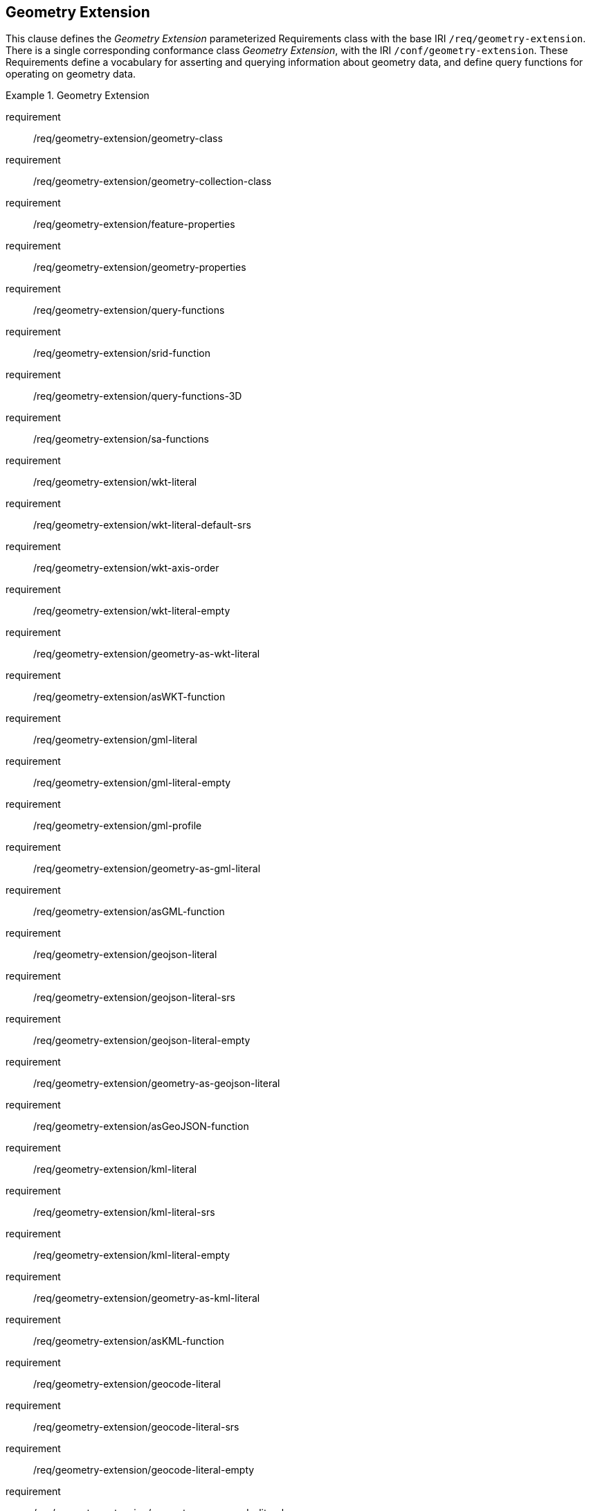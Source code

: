 == Geometry Extension

This clause defines the _Geometry Extension_ parameterized Requirements class with the base IRI `/req/geometry-extension`. There is a single corresponding conformance class _Geometry Extension_, with the IRI `/conf/geometry-extension`. These Requirements define a vocabulary for asserting and querying information about geometry data, and define query functions for operating on geometry data.

[requirements_class,identifier="/req/geometry-extension",subject="Implementation Specification"]
.Geometry Extension
====
requirement:: /req/geometry-extension/geometry-class
requirement:: /req/geometry-extension/geometry-collection-class
requirement:: /req/geometry-extension/feature-properties
requirement:: /req/geometry-extension/geometry-properties
requirement:: /req/geometry-extension/query-functions
requirement:: /req/geometry-extension/srid-function
requirement:: /req/geometry-extension/query-functions-3D
requirement:: /req/geometry-extension/sa-functions
requirement:: /req/geometry-extension/wkt-literal
requirement:: /req/geometry-extension/wkt-literal-default-srs
requirement:: /req/geometry-extension/wkt-axis-order
requirement:: /req/geometry-extension/wkt-literal-empty
requirement:: /req/geometry-extension/geometry-as-wkt-literal
requirement:: /req/geometry-extension/asWKT-function
requirement:: /req/geometry-extension/gml-literal
requirement:: /req/geometry-extension/gml-literal-empty
requirement:: /req/geometry-extension/gml-profile
requirement:: /req/geometry-extension/geometry-as-gml-literal
requirement:: /req/geometry-extension/asGML-function
requirement:: /req/geometry-extension/geojson-literal
requirement:: /req/geometry-extension/geojson-literal-srs
requirement:: /req/geometry-extension/geojson-literal-empty
requirement:: /req/geometry-extension/geometry-as-geojson-literal
requirement:: /req/geometry-extension/asGeoJSON-function
requirement:: /req/geometry-extension/kml-literal
requirement:: /req/geometry-extension/kml-literal-srs
requirement:: /req/geometry-extension/kml-literal-empty
requirement:: /req/geometry-extension/geometry-as-kml-literal
requirement:: /req/geometry-extension/asKML-function
requirement:: /req/geometry-extension/geocode-literal
requirement:: /req/geometry-extension/geocode-literal-srs
requirement:: /req/geometry-extension/geocode-literal-empty
requirement:: /req/geometry-extension/geometry-as-geocode-literal
requirement:: /req/geometry-extension/asGeocode-function
====

As part of the vocabulary, RDFS datatypes are defined for encoding detailed geometry information as a literal value. A literal representation of a geometry is needed so that geometric values may be treated as a single unit. Such a representation allows geometries to be passed to external functions for computations and to be returned from a query.

=== Rationale

Other schemes for encoding simple geometry data in RDF have been implemented. The W3C Basic Geo vocabularyfootnote:[http://www.w3.org/2003/01/geo/] was an early (2003) RDF vocabulary for "representing lat(itude), long(itude) and other information about spatially-located things. Geo specifies WGS84 as the reference datum". Further, many widely used Semantic Web vocabularies contain some spatial data support. For example, _Dublin Core Terms_ provides a _Location_ classfootnote:[http://purl.org/dc/terms/Location] for "A spatial region or named place." and _schema.org_ provides a number of spatial object and geometry classes, such as `GeoCoordinates` footnote:[https://schema.org/GeoCoordinates] and `GeoShape` footnote:[https://schema.org/GeoShape]. 

Many vocabularies such as the above provide little specific support for detailed geometries and only specify using the WGS84 Coordinate Reference System (CRS).

Since the first version of GeoSPARQL, many ontologies have imported GeoSPARQL. For example, the _ISA Programme Location Core Vocabulary_ footnote:[https://www.w3.org/ns/locn] whose usage notes provide examples containing GeoSPARQL literals and the use of GeoSPARQL's "geometry class". The W3C's more recent _Data Catalog Vocabulary, Version 2_ (DCAT2) standardfootnote:[https://www.w3.org/TR/vocab-dcat/#spatial-properties] similarly contains usage notes for `geometry`, `bbox` and other properties that suggest the use of GeoSPARQL literals.

Some of the properties defined in these vocabularies, such as DCAT2's https://www.w3.org/TR/vocab-dcat-2/#Property:dataset_spatial_resolution[`dcat:spatialResolution`] have motivated the inclusion of new properties in this version of GeoSPARQL. In this case the equivalent property is <<Property: geo:hasSpatialResolution, `geo:hasSpatialResolution`>>. The GeoSPARQL 1.1 Standards Working Group charter <<CHARTER>> contains references to a number of vocabularies/ontologies that were influential in the generation of this version of GeoSPARQL.

=== GeoSPARQL and Simple Features (SFA-CA)

The GeoSPARQL Geometry Extension is largely based on the ISO/OGC Simple Features Access - Common Architecture (SFA-CA) Standard <<OGC06-103r4>>. Contrary to what the name may imply, SFA-CA is about Geometry and not about Features. SFA-CA describes simple geometry, meaning that geometric shapes are based on points and straight lines (linear interpolations) between points. Within a single Geometry, these lines may not cross.

Neither GeoSPARQL nor SFA-CA support full three-dimensional geometry. Coordinates may be three-dimensional, which means that points may have a Z-coordinate next to an X- and Y-coordinate. The Z-coordinate then holds the value of height or depth. However, lines or surfaces can only have one Z value for any explicit or interpolated X,Y pair. This approach is often referred to as 2.5 dimensional geometry. Geometric functions working with Geometries that have Z values will ignore Z values in calculations and first project geometry onto the Z=0 level.

SFA-CA also describes M coordinate values that may be part of geometry encodings. The M value represents a measure, a value that can be used in information systems that support linear referencing. GeoSPARQL at the moment does not support linear referencing. Like Z values in coordinates, M values are to be ignored.

SFA-CA specifies a class hierarchy for Geometry. Although these classes are not part of the GeoSPARQL ontology, the GeoSPARQL SWG does publish a vocabulary of Simple Features geometry: http://www.opengis.net/ont/sf. Geometry types defined in this vocabulary can be considered safe to use with GeoSPARQL. The two Geometry serializations that were specified in GeoSPARQL 1.0, WKT and GML, fully support all SFA-CA geometry types. However, the two Geometry serializations that were introduced in GeoSPARQL 1.1 do not. Some SFA-CA geometry types are not supported by either the OGC KML <<OGC12-007r2>> or the GeoJSON format. For example, neither KML nor GeoJSON support the Triangulated Integrated Network (TIN) or Triangle geometry types.

=== Recommendation for units of measure

For geometric data to be interpreted and used correctly, the units of measure should be known. Typically, the particular Spatial Reference System (SRS) that is associated with a Geometry instance will specify a unit of measurement. However, some elements of GeoSPARQL allow arbitrary units of distance to be used, for example the property <<Property: geo:hasSpatialResolution, `geo:hasSpatialResolution`>> or the function <<Function: geof:buffer, `geof:buffer`>>. In those cases it is advisable to make use of a well-known web vocabulary for units of measurement. Making the unit of measurement explicit will improve data interoperability. The recommended vocabulary for units of measurement for GeoSPARQL is the _Quantities, Units, Dimensions and Types (QUDT)_ ontologyfootnote:[http://www.qudt.org] but others may be used, as long as they are well-described.

=== Influence of Reference Systems on computations

A Geometry object consists of a set of coordinates and a specification on how the coordinates should be interpreted. This specification is known as a Spatial reference System (SRS). Taken together, coordinates and SRS allow performing computations on Geometry objects. For example, sizes can be calculated or new Geometry objects can be created. Some Spatial Reference Systems describe a two-dimensional flat space. In that case, coordinates are understood to be Cartesian, and Cartesian geometric computations can be performed. But Spatial Reference Systems can describe other types of spaces, to which Cartesian computations are not applicable. For example, if CRS http://www.opengis.net/def/crs/OGC/1.3/CRS84[`+<http://www.opengis.net/def/crs/OGC/1.3/CRS84>+`] is used, coordinates are to be interpreted as decimal degrees of latitude and longitude, designating positions on a spheroid. The distance between two points using this CRS is different from the distance between two points that have the same coordinates but are based on a Cartesian CRS or other SRS.

To avoid erroneous computations involving Geometry, data publishers are recommended to clearly indicate the type of space that is described by the SRS.

=== Parameters

The following parameters are defined for the _Geometry Extension_ Requirements.

serialization:: Specifies the serialization standard to use when generating geometry literals as well as the supported geometry types.

[NOTE,keep-separate=true]
====
A serialization strongly affects the geometry conceptualization. The WKT serialization aligns the geometry types with _ISO 19125 Simple Features_ <<OGC06-103r4>> <<ISO19125-1>>; the GML serialization aligns the geometry types with _ISO 19107 Spatial Schema_ <<ISO19107>>.
====

version:: Specifies the version of the serialization format used.

=== Geometry Class

A single root geometry class is defined: <<Class: geo:Geometry, `geo:Geometry`>>. In addition, properties are defined for describing geometry data and for associating geometries with features.

One container class is defined: <<Class: geo:GeometryCollection, Geometry Collection>>. 

==== Class: geo:Geometry

The class http://www.opengis.net/ont/geosparql#Geometry[`geo:Geometry`] is conceptually derived from UML class `Geometry` in <<ISO19107>> which is that standard's "root class of the geometric object taxonomy and supports interfaces common to all geographically referenced geometric objects". `geo:Geometry` is defined by the following:

[%unnumbered]
[source,turtle]
----
geo:Geometry 
    a rdfs:Class, owl:Class ;
    rdfs:isDefinedBy geo: ; 
    skos:prefLabel "Geometry"@en ;
    rdfs:subClassOf geo:SpatialObject ;
    owl:disjointWith geo:Feature;
    skos:definition "A coherent set of direct positions in space. The positions 
                    are held within a Spatial Reference System (SRS)."@en ;
    skos:note "Geometry can be used as a representation of the shape, extent or 
              location of a Feature and may exist as a self-contained entity."@en ;
.
----

[[req_geometry-extension_geometry-class]]
[requirement,identifier="/req/geometry-extension/geometry-class"]
.Geometry Class
====
Implementations shall allow the RDFS class <<Class: geo:Geometry, `geo:Geometry`>> to be used in SPARQL graph patterns.
====

==== Class: geo:GeometryCollection

The class <<Class: geo:GeometryCollection, Geometry Collection>> is defined by the following:

[%unnumbered]
[source,turtle]
----
geo:GeometryCollection
  a owl:Class ;
  rdfs:isDefinedBy geo: ;
  skos:prefLabel "Geometry Collection"@en ;
  skos:definition "A collection of individual Geometries."@en ;
  rdfs:subClassOf geo:SpatialObjectCollection , geo:Geometry ;
  rdfs:subClassOf [
      a owl:Restriction ;
      owl:allValuesFrom geo:Geometry ;
      owl:onProperty rdfs:member ;
    ] ;
.
----

This class is indicated to be a collection of spatial objects by being a subclass of the general <<Class: geo:SpatialObjectCollection, Spatial Object Collection>>. That it contains only <<Class: geo:Geometry, Geometry>> class instances is indicated by the restriction http://www.w3.org/2000/01/rdf-schema#member[`rdfs:member`] predicate. That a it can be used as a Geometry, for example as the range value for the <<Property: geo:hasGeometry, has geometry>> predicate, is indicated by it being a subclass of the <<Class: geo:Geometry, Geometry>> class.

[NOTE]
====
There is no RDF/ontology relationship between this <<Class: geo:GeometryCollection, `geo:GeometryCollection`>> class and the Simple Features Vocabulary's http://www.opengis.net/ont/sf#GeometryCollection[`sf:GeometryCollection`] class since the former is a collection of `geo:Geometry` objects and the latter is to be used for compound geometry literals.

http://www.opengis.net/ont/sf#GeometryCollection[`sf:GeometryCollection`] instances can act as input or output of GeoSPARQL functions whereas <<Class: geo:GeometryCollection, `geo:GeometryCollection`>> instances are more likely to be used for grouping `geo:Geometry` objects for other purposes.

Many geometry literal formats also have the ability to represent multiple geometries. Both the OGC Geography Markup Language (GML) and KML use a _MultiGeometry_ type and Well Known Text (WKT) and GeoJSON use a _GeometryCollection_ type. While the names of some of these objects are the same as this class' and all the concepts are similar, there is also no RDF/ontology relationship between this class and these literals. This class contains whole `geo:Geometry` instances, which may have more information within them than just a geometry serialization. 

As per the expected use of http://www.opengis.net/ont/sf#GeometryCollection[`sf:GeometryCollection`] instances mentioned above, the uses of multi-geometry literals and <<Class: geo:GeometryCollection, `geo:GeometryCollection`>> instances is expected to be different too.
====

[[req_geometry_extension_geometry-collection-class]]
[requirement,identifier="/req/geometry-extension/geometry-collection-class"]
.Geometry Collection Class
====
Implementations shall allow the RDFS class <<Class: geo:GeometryCollection, `geo:GeometryCollection`>> to be used in SPARQL graph patterns.
====

[[geometry_properties]]
=== Standard Properties for geo:Geometry

Properties are defined for describing geometry metadata.

[requirement,identifier="/req/geometry-extension/geometry-properties"]
.Geometry Properties
====
Implementations shall allow the properties 
<<Property: geo:dimension, `geo:dimension`>>, 
<<Property: geo:coordinateDimension, `geo:coordinateDimension`>>, 
<<Property: geo:spatialDimension, `geo:spatialDimension`>>, 
<<Property: geo:hasSpatialResolution, `geo:hasSpatialResolution`>>, 
<<Property: geo:hasMetricSpatialResolution, `geo:hasMetricSpatialResolution`>>, 
<<Property: geo:hasSpatialAccuracy, `geo:hasSpatialAccuracy`>>, 
<<Property: geo:hasMetricSpatialAccuracy, `geo:hasMetricSpatialAccuracy`>>, 
<<Property: geo:isClosed, `geo:isClosed`>>, 
<<Property: geo:isEmpty, `geo:isEmpty`>>, 
<<Property: geo:isRing, `geo:isRing`>>, 
<<Property: geo:isSimple, `geo:isSimple`>> and 
<<Property: geo:hasSerialization, `geo:hasSerialization`>> 
to be used in SPARQL graph patterns.
====

==== Property: geo:dimension

The property http://www.opengis.net/ont/geosparql#dimension[`geo:dimension`] is used to link a Geometry object to its topological dimension, which must be less than or equal to the coordinate dimension. In non-homogeneous collections, this will return the largest topological dimension of the contained objects.

[%unnumbered]
[source,turtle]
----
geo:dimension 
    a rdf:Property, owl:DatatypeProperty ;
    rdfs:isDefinedBy geo: ;
    skos:prefLabel "dimension"@en ;
    skos:definition "The topological dimension of this geometric object, which
                    must be less than or equal to the coordinate dimension. In 
                    non-homogeneous collections, this is the largest 
                    topological dimension of the contained objects."@en ;
    rdfs:domain geo:Geometry ;
    rdfs:range xsd:integer ;
.
----

==== Property: geo:coordinateDimension

The property http://www.opengis.net/ont/geosparql#coordinateDimension[`geo:coordinateDimension`] is defined to link a Geometry object to the dimension of direct positions (coordinate tuples) used in the Geometry's definition.

[%unnumbered]
[source,turtle]
----
geo:coordinateDimension 
    a rdf:Property, owl:DatatypeProperty;
    rdfs:isDefinedBy geo: ;
    skos:prefLabel "coordinate dimension"@en ;
    skos:definition "The number of measurements or axes needed to describe the
                    position of this Geometry in a coordinate system."@en ;
    rdfs:domain geo:Geometry ;
    rdfs:range xsd:integer ;
.
----

==== Property: geo:spatialDimension

The property http://www.opengis.net/ont/geosparql#spatialDimension[`geo:spatialDimension`] is defined to link a Geometry object to the dimension of the spatial portion of the direct positions (coordinate tuples) used in its serializations. If the direct positions do not carry a measure coordinate, this will be equal to the coordinate dimension.

[%unnumbered]
[source,turtle]
----
geo:spatialDimension 
    a rdf:Property, owl:DatatypeProperty;
    rdfs:isDefinedBy geo: ;
    skos:prefLabel "spatial dimension"@en ;
    skos:definition "The number of measurements or axes needed to describe the
                    spatial position of this Geometry in a coordinate system."@en ;
    rdfs:domain geo:Geometry ;
    rdfs:range xsd:integer ;
.
----

==== Property: geo:hasSpatialResolution

The property http://www.opengis.net/ont/geosparql#hasSpatialResolution[`geo:hasSpatialResolution`] is defined to indicate the spatial resolution of the elements within a Geometry. Spatial resolution specifies the level of detail of a Geometry. It is the smallest distinguishable distance between adjacent coordinate sets. This property is not applicable to a point Geometry, because a point consists of a single coordinate set.

Since this property is defined for a <<Class: geo:Geometry, `geo:Geometry`>>, all literal representations of that Geometry instance must have the same spatial resolution.

[%unnumbered]
[source,turtle]
----
geo:hasSpatialResolution 
    a rdf:Property, owl:ObjectProperty;
    rdfs:isDefinedBy geo: ;
    skos:prefLabel "has spatial resolution"@en ;
    skos:definition "The spatial resolution of a Geometry"@en ; 
    rdfs:domain geo:Geometry ;
.
----

[NOTE,keep-separate=true]
====
See the <<Recommendation for units of measure>>.
====

==== Property: geo:hasMetricSpatialResolution

The property http://www.opengis.net/ont/geosparql#hasMetricSpatialResolution[`geo:hasMetricSpatialResolution`] is similar to <<Property: geo:hasSpatialResolution, `geo:hasSpatialResolution`>>, except that the unit of resolution is always meter (the standard distance unit of the International System of Units). 

[%unnumbered]
[source,turtle]
----
geo:hasMetricSpatialResolution 
    a rdf:Property, owl:ObjectProperty;
    rdfs:isDefinedBy geo: ;
    skos:prefLabel "has spatial resolution in meters"@en ;
    skos:definition "The spatial resolution of a Geometry in meters."@en ; 
    rdfs:domain geo:Geometry ;
    rdfs:range xsd:double ;
.
----


==== Property: geo:hasSpatialAccuracy

The property http://www.opengis.net/ont/geosparql#hasSpatialAccuracy[`geo:hasSpatialAccuracy`] is applicable when a Geometry is used to represent a Feature. It is expressed as a distance that indicates the truthfulness of the positions (coordinates) that define the Geometry. In this case accuracy defines a zone surrounding each coordinate within which the real positions are known to be. The accuracy value defines this zone as a distance from the coordinate(s) in all directions (e.g. a line, a circle or a sphere, depending on spatial dimension).

[%unnumbered]
[source,turtle]
----
geo:hasSpatialAccuracy 
    a rdf:Property, owl:ObjectProperty;
    rdfs:isDefinedBy geo: ;
    skos:prefLabel "has spatial accuracy"@en ;
    skos:definition "The positional accuracy of the coordinates of a Geometry."@en ; 
    rdfs:domain geo:Geometry ;
.
----

[NOTE,keep-separate=true]
====
See the <<Recommendation for units of measure>>.
====

==== Property: geo:hasMetricSpatialAccuracy

The property http://www.opengis.net/ont/geosparql#hasMetricSpatialAccuracy[`geo:hasMetricSpatialAccuracy`] is similar to <<Property: geo:hasSpatialAccuracy, has spatial accuracy>>, but is easier to specify and use because the unit of distance is always meter (the standard distance unit of the International System of Units). 

[%unnumbered]
[source,turtle]
----
geo:hasMetricSpatialAccuracy 
    a rdf:Property, owl:ObjectProperty;
    rdfs:isDefinedBy geo: ;
    skos:prefLabel "has spatial accuracy in meters"@en ;
    skos:definition "The positional accuracy of the coordinates of a Geometry in meters."@en ; 
    rdfs:domain geo:Geometry ;
    rdfs:range xsd:double ;
.
----

==== Property: geo:isClosed

The property http://www.opengis.net/ont/geosparql#isClosed[`geo:isClosed`] will indicate a Boolean object set to `true` if and only if the Geometry is closed, i.e. its start and end point are the same.

[source,turtle]
----
geo:isClosed
    a rdf:Property, owl:DatatypeProperty ;
    rdfs:isDefinedBy geo: ;
    skos:prefLabel "is closed"@en ;
    skos:definition "(true) if this geometric object is closed. If
                    true, then this geometric object's start point equals its end point."@en ;
    rdfs:domain geo:Geometry ;
    rdfs:range xsd:boolean ;
.
----

==== Property: geo:isEmpty

The property http://www.opengis.net/ont/geosparql#isEmpty[`geo:isEmpty`] will indicate a Boolean object set to `true` if and only if the Geometry contains no information.

[%unnumbered]
[source,turtle]
----
geo:isEmpty 
    a rdf:Property, owl:DatatypeProperty ;
    rdfs:isDefinedBy geo: ;
    skos:prefLabel "is empty"@en ;
    skos:definition "(true) if this geometric object is the empty Geometry. If
                    true, then this geometric object represents the empty point
                    set for the coordinate space."@en ; 
    rdfs:domain geo:Geometry ;
    rdfs:range xsd:boolean ;
.
----


==== Property: geo:isRing

The property http://www.opengis.net/ont/geosparql#isRing[`geo:isRing`] will indicate a Boolean object set to `true` if and only if the Geometry is closed and simple.

[source,turtle]
----
geo:isRing
    a rdf:Property, owl:DatatypeProperty ;
    rdfs:isDefinedBy geo: ;
    skos:prefLabel "is ring"@en ;
    skos:definition "(true) if this geometric object is a ring. If
                    true, then this geometric object's start point equals its end point, i.e. it is closed and it is simple, i.e. is has no self-intersections."@en ; 
    rdfs:domain geo:Geometry ;
    rdfs:range xsd:boolean ;
.
----

==== Property: geo:isSimple

The property http://www.opengis.net/ont/geosparql#isSimple[`geo:isSimple`] will indicate a Boolean object set to `true` if and only if the Geometry contains no self-intersections, with the possible exception of its boundary.

[%unnumbered]
[source,turtle]
----
geo:isSimple 
    a rdf:Property, owl:DatatypeProperty ;
    rdfs:isDefinedBy geo: ;
    skos:prefLabel "is simple"@en ;
    skos:definition "(true) if this geometric object has no anomalous geometric
                    points, such as self intersection or self tangency."@en ; 
    rdfs:domain geo:Geometry ;
    rdfs:range xsd:boolean ;
.    
----

==== Property: geo:hasSerialization

The property http://www.opengis.net/ont/geosparql#hasSerialization[`geo:hasSerialization`] is defined to connect a Geometry with its text-based serialization.

It can be used to indicate a literal value, for example a GeoJSON <<RDFS Datatype: geo:geoJSONLiteral, `geo:geoJSONLiteral`>> or Well Known-Text <<RDFS Datatype: geo:wktLiteral, `ge:wktLiteral`>> value, or it can be used to indicate a https://www.w3.org/TR/vocab-dcat/#Class:Distribution[`dcat:Distribution`] object which, as per that class' definition, is "A specific representation of a Dataset..." where, within GeoSPARQL, the Dataset is the Geometry.

[%unnumbered]
[source,turtle]
----
geo:hasSerialization 
    a rdf:Property, owl:DatatypeProperty ;
    rdfs:isDefinedBy geo: ; 
    skos:prefLabel "has serialization"@en ;
    skos:definition "Connects a Geometry object with its text-based serialization."@en ;
    rdfs:domain geo:Geometry ; 
    rdfs:range rdfs:Resource ;
.
----

[NOTE,keep-separate=true]
====
This property is the generic property used to connect a Geometry with its serialization. GeoSPARQL also contains a number of sub properties of this property for connecting literal serializations of common types with geometries, for example <<Property: geo:asGeoJSON, as GeoJSON>> which can be used for <<GEOJSON, GeoJSON>> literals.

If used to indicate a literal value, the sub properties are preferred.

If used to indicate a https://www.w3.org/TR/vocab-dcat/#Class:Distribution[`dcat:Distribution`] object, the format and/or the conformance of that distribution to a data model or standard should be given as per DCAT Distribution norms, i.e. use of https://www.w3.org/TR/vocab-dcat/#Property:distribution_format[`dcterms:format`] and https://www.w3.org/TR/vocab-dcat/#Property:distribution_conforms_to[`dcterms:conformsTo`] predicates.

https://www.w3.org/TR/vocab-dcat/#Property:distribution_access_url[`dcat:accessURL`] is the preferred predicate to indicate a file location or URL that links to the distribution data.

See the <<Distributions, Distributions>> example.
====

=== Geometry Serializations

This section establishes the Requirements class for representing Geometry data in RDF literals, according to different non-RDF systems.

GeoSPARQL presents specializations of the `geo:hasSerialization` property for indicating particular serializations and specialized datatype literals for containing them. It does not provide comprehensive definitions of their content since these are given in standards external to GeoSPARQL, all of which are referenced.

GeoSPARQL does present some Requirements for literal structure which extend the serialization-defining standards, for example the requirement to allow indications of spatial reference systems within WKT geometry representations.

[[NOTE]]
====
GeoSPARQL's expectation of RDF literal representations of geometry data is that it is related to the _Simple Features Access_ (SFA) <<OGC06-103r4>> <<ISO19125-1>> standard's conceptualization of geometry which defines classes such as `Point`, `Curve` and `Surface` and specialized variants of them which it presents in a hierarchy. All SFA classes are represented in OWL in the _Simple Features Vocabulary_ presented within GeoSPARQL as an independent profile element, see <<GeoSPARQL Standard structure, GeoSPARQL Standard structure>>.

Some geometry representation systems given here do not use the same terminology as SFA, in particular Discrete Global Grid Systems. To know the extent to which geometry literal representations listed here support SFA, or map to SFA, please see their definitions.
====

==== Well-Known Text

This section establishes the requirements for representing Geometry data in RDF based on Well-Known Text (WKT) as defined by _Simple Features Access_ <<OGC06-103r4>> <<ISO19125-1>>. It defines one RDFS Datatype: <<RDFS Datatype: geo:wktLiteral, WKT Literal>> and one property, <<Function: geof:asWKT, as WKT>>.

===== RDFS Datatype: geo:wktLiteral

The datatype http://www.opengis.net/ont/geosparql#wktLiteral[`geo:wktLiteral`] is used to contain the Well-Known Text (WKT) serialization of a Geometry.

[%unnumbered]
[source,turtle]
----
geo:wktLiteral 
    a rdfs:Datatype ;
    rdfs:isDefinedBy geo: ;
    skos:prefLabel "Well-known Text literal"@en ;
    skos:definition "A Well-known Text serialization of a Geometry object."@en ;
.
----

[[req_geometry_extension_wkt-literal]]
[requirement,identifier="/req/geometry-extension/wkt-literal"]
.WKT Literal
====
All RDFS Literals of type <<RDFS Datatype: geo:wktLiteral, `geo:wktLiteral`>> shall consist of an optional IRI identifying the coordinate reference system and a required Well Known Text (WKT) description of a geometric value. Valid <<RDFS Datatype: geo:wktLiteral, `geo:wktLiteral`>> instances are formed by either a WKT string as defined in <<ISO13249>> or by concatenating a valid absolute IRI, as defined in <<IETF3987>>, enclosed in angled brackets (`<` & `>`) followed by whitespace as a separator, and a WKT string as defined in <<ISO13249>>.
====

The following _ABNF_ <<IETF5234>> syntax specification formally defines this literal:

[%unnumbered]
[source,turtle]
----
wktLiteral ::= opt-iri-and-whitespace geometry-data

opt-iri-and-space = "<" IRI ">" LWSP / ""
----

The token `opt-iri-and-whitespace` may be either an IRI and whitespace (spaces, tabs, newlines) or nothing (`""`), the token `IRI` (Internationalized Resource Identifier) is essentially a web address and is defined in <<IETF3987>> and the token `LWSP`, is one or more white space characters, as defined in <<IETF5234>>. `geometry-data` is the Well-Known Text representation of the Geometry, defined in <<ISO13249>>.

In the absence of a leading spatial reference system IRI, the following spatial reference system IRI will be assumed: http://www.opengis.net/def/crs/OGC/1.3/CRS84[`+<http://www.opengis.net/def/crs/OGC/1.3/CRS84>+`]. This IRI denotes WGS 84 longitude-latitude.

[[req_geometry_extension_wkt-literal-default-srs]]
[requirement,identifier="/req/geometry-extension/wkt-literal-default-srs"]
.WKT Literal Default SRS
====
The IRI http://www.opengis.net/def/crs/OGC/1.3/CRS84[`+<http://www.opengis.net/def/crs/OGC/1.3/CRS84>+`] shall be assumed as the spatial reference system for <<RDFS Datatype: geo:wktLiteral, `geo:wktLiteral`>> instances that do not specify an explicit spatial reference system IRI.
====

The OGC maintains a set of SRS IRIs under the `+http://www.opengis.net/def/crs/+` namespace and IRIs from this set are recommended for use. However others may also be used, as long as they are valid IRIs.

[[req_geometry_extension_wkt-axis-order]]
[requirement,identifier="/req/geometry-extension/wkt-axis-order"]
.WKT Literal Axis Order
====
Coordinate tuples within <<RDFS Datatype: geo:wktLiteral, `geo:wktLiteral`>> shall be interpreted using the axis order defined in the spatial reference system used.
====

The example <<RDFS Datatype: geo:wktLiteral, WKT Literal>> below encodes a point Geometry using the default WGS84 geodetic longitude-latitude spatial reference system:

[%unnumbered]
[source,turtle]
----
"Point(-83.38 33.95)"^^<http://www.opengis.net/ont/geosparql#wktLiteral>
----

A second example below encodes the same point as encoded in the example above but using a SRS identified by http://www.opengis.net/def/crs/EPSG/0/4326[`+http://www.opengis.net/def/crs/EPSG/0/4326+`]: a WGS 84 geodetic latitude-longitude spatial reference system (note that this spatial reference system defines a different axis order):

[%unnumbered]
[source,turtle]
----
"<http://www.opengis.net/def/crs/EPSG/0/4326> Point(33.95 -83.38)"^^<http://www.opengis.net/ont/geosparql#wktLiteral>
----


[[req_geometry_extension_wkt-literal-empty]]
[requirement,identifier="/req/geometry-extension/wkt-literal-empty"]
.Empty WKT Literal
====
An empty RDFS Literal of type <<RDFS Datatype: geo:wktLiteral, `geo:wktLiteral`>> shall be interpreted as an empty Geometry.
====

[[geo_aswkt]]
===== Property: geo:asWKT

The property http://www.opengis.net/ont/geosparql#asWKT[`geo:asWKT`] is defined to link a Geometry with its WKT serialization.

[[req_geometry_extension_geometry-as-wkt-literal]]
[requirement,identifier="/req/geometry-extension/geometry-as-wkt-literal"]
.asWKT Property
====
Implementations shall allow the RDF property <<Property: geo:asWKT, `geo:asWKT`>> to be used in SPARQL graph patterns.
====

[%unnumbered]
[source,turtle]
----
geo:asWKT 
    a rdf:Property, owl:DatatypeProperty ;
    rdfs:subPropertyOf geo:hasSerialization ;
    rdfs:isDefinedBy geo: ;
    skos:prefLabel "as WKT"@en ;
    skos:definition "The WKT serialization of a Geometry."@en ;
    rdfs:domain geo:Geometry ;
    rdfs:range geo:wktLiteral ;
.
----

===== Function: geof:asWKT

[%unnumbered]
[source,turtle]
----
geof:asWKT (geom: ogc:geomLiteral): geo:wktLiteral
----

The function http://www.opengis.net/def/function/geosparql/asWKT[`geof:asWKT`] converts `geom` to an equivalent WKT representation preserving the spatial reference system. 

[[req_geometry_extension_asWKT-function]]
[requirement,identifier="/req/geometry-extension/asWKT-function"]
.asWKT Function
====
Implementations shall support <<Function: geof:asWKT, `geof:asWKT`>> as a SPARQL extension function.
====

==== Extended Well-Known Binary

This section establishes the requirements for representing Geometry data in RDF based on Extended Well-Known Binary (EWKB) as defined by _Simple Features Access_ <<OGC06-103r4>> <<ISO19125-1>>. It defines the RDFS Datatype: <<RDFS Datatypes: geo:ewkbLiteral, EWKB Literal>> and one property, <<Property: geo:asEWKB, as EWKB>>. The literal definition in addition, allows for 3D types present in the Extended Well-Known Binary specification.

===== RDFS Datatypes: geo:ewkbLiteral

The datatype http://www.opengis.net/ont/geosparql#wkbLiteral[`geo:ewkbLiteral`] is used to contain the Extended Well-Known Binary (EWKB) serialization of a Geometry.

[source,turtle]
----
geo:ewkbLiteral 
    a rdfs:Datatype ;
    rdfs:isDefinedBy geo: ;
    skos:prefLabel "(Extended) Well-known Binary literal"@en ;
    skos:definition "An (Extended) Well-known Binary serialization of a Geometry object."@en ;
.
----
[#req_geometry_extension_wkb-literal]
|===
| *Req {counter:req}* All RDFS Literals of type <<RDFS Datatypes: geo:ewkbLiteral, `geo:ewkbLiteral`>> shall consist of an optional IRI identifying the coordinate reference system and a required Extended Well-Known Binary (EWKB) description of a geometric value encoded in Base64. Valid <<RDFS Datatypes: geo:ewkbLiteral, `geo:ewkbLiteral`>> instances are formed by a EWKB string as defined in <<ISO13249>> or by concatenating a valid absolute IRI, as defined in <<IETF3987>>, enclosed in angled brackets (`<` & `>`) followed by whitespace as a separator and a EWKB string as defined in <<ISO13249>>. The Extended Well-Known Binary description shall allow the dimensionality flags defined in the Extended Well-Known Binary specification to represent 3D geometries.
|http://www.opengis.net/spec/geosparql/1.0/req/geometry-extension/ewkb-literal[`http://www.opengis.net/spec/geosparql/1.0/req/geometry-extension/ewkb-literal`]
|===

The following _ABNF_ <<IETF5234>> syntax specification formally defines this literal:

----
ewkbLiteral ::= opt-iri-and-whitespace geometry-data

opt-iri-and-space = "<" IRI ">" LWSP / ""
----

The token `opt-iri-and-whitespace` may be either an IRI and whitespace (spaces, tabs, newlines) or nothing (`""`), the token `IRI` (Internationalized Resource Identifier) is essentially a web address and is defined in <<IETF3987>> and the token `LWSP`, a binary representation in EWKB serialized as Base64. `geometry-data` is the Extended Well-Known Binary representation of the Geometry, defined in <<ISO13249>>.

In the absence of a leading spatial reference system IRI, the following spatial reference system IRI will be assumed: http://www.opengis.net/def/crs/OGC/1.3/CRS84[`+<http://www.opengis.net/def/crs/OGC/1.3/CRS84>+`]. This IRI denotes WGS 84 longitude-latitude.

[#req_geometry_extension_wkb-literal-default-srs]
|===
| *Req {counter:req}* The IRI http://www.opengis.net/def/crs/OGC/1.3/CRS84[`+<http://www.opengis.net/def/crs/OGC/1.3/CRS84>+`] shall be assumed as the spatial reference system for <<RDFS Datatypes: geo:ewkbLiteral, `geo:ewkbLiteral`>> instances that do not specify an explicit spatial reference system IRI. IRIs defined as SRIDs in an Extended Well-Known Binary format shall be ignored.
|http://www.opengis.net/spec/geosparql/1.0/req/geometry-extension/ewkb-literal-default-srs[`http://www.opengis.net/spec/geosparql/1.0/req/geometry-extension/ewkb-literal-default-srs`]
|===

The OGC maintains a set of SRS IRIs under the `+http://www.opengis.net/def/crs/+` namespace, and IRIs from this set are recommended for use. However, others may also be used as long as they are valid IRIs.

[#req_geometry_extension_wkb-axis-order]
|===
| *Req {counter:req}* Coordinate tuples within <<RDFS Datatypes: geo:ewkbLiteral, `geo:ewkbLiteral`>> shall be interpreted using the axis order defined in the spatial reference system used.
|http://www.opengis.net/spec/geosparql/1.0/req/geometry-extension/wkb-axis-order[`http://www.opengis.net/spec/geosparql/1.0/req/geometry-extension/ewkb-axis-order`]
|===

The example <<RDFS Datatypes: geo:ewkbLiteral, EWKB Literal>> below encodes a point Geometry using the default WGS84 geodetic longitude-latitude spatial reference system:

[source,turtle]
----
"Point(-83.38 33.95)"^^<http://www.opengis.net/ont/geosparql#ewkbLiteral>
----

A second example below encodes the same point as encoded in the example above but using a SRS identified by http://www.opengis.net/def/SRS/EPSG/0/4326[`+http://www.opengis.net/def/SRS/EPSG/0/4326+`]: a WGS 84 geodetic latitude-longitude spatial reference system (note that this spatial reference system defines a different axis order):

[source,turtle]
----
"<http://www.opengis.net/def/crs/EPSG/0/4326> Point(33.95 -83.38)"^^<http://www.opengis.net/ont/geosparql#ewkbLiteral>
----

[#req_geometry_extension_wkb-literal-empty]
|===
| *Req 18* An empty RDFS Literal of type <<RDFS Datatypes: geo:ewkbLiteral, `geo:ewkbLiteral`>> shall be interpreted as an empty Geometry.
|http://www.opengis.net/spec/geosparql/1.0/req/geometry-extension/wkb-literal-empty[`http://www.opengis.net/spec/geosparql/1.0/req/geometry-extension/ewkb-literal-empty`]
|===

===== Property: geo:asEWKB

The property http://www.opengis.net/ont/geosparql#asEWKB[`geo:asEWKB`] is defined to link a Geometry with its EWKB serialization.

[#req_geometry_extension_geometry-as-wkb-literal]
|===
| *Req {counter:req}* Implementations shall allow the RDF property <<Property: geo:asEWKB, `geo:asEWKB`>> to be used in SPARQL graph patterns.
|http://www.opengis.net/spec/geosparql/1.0/req/geometry-extension/geometry-as-wkb-literal[`http://www.opengis.net/spec/geosparql/1.0/req/geometry-extension/geometry-as-wkb-literal`]
|===

[source,turtle]
----
geo:asEWKB
    a rdf:Property, owl:DatatypeProperty ;
    rdfs:subPropertyOf geo:hasSerialization ;
    rdfs:isDefinedBy geo: ;
    skos:prefLabel "as EWKB"@en ;
    skos:definition "The EWKB serialization of a Geometry."@en ;
    rdfs:domain geo:Geometry ;
    rdfs:range geo:ewkbLiteral ;
.
----

===== Function: geof:asEWKB

.asEWKB Function
----
geof:asEWKB (geom: ogc:geomLiteral): geo:ewkbLiteral
----

The function http://www.opengis.net/def/function/geosparql/asEWKB[`geof:asEWKB`] converts `geom` to an equivalent EWKB representation preserving the spatial reference system.

[#req_geometry_extension_asEWKB-function]
|===
| *Req {counter:req}* Implementations shall support <<Property: geo:asEWKB, `geo:asEWKB`>> as a SPARQL extension function.
|http://www.opengis.net/spec/geosparql/1.1/req/geometry-extension/asEWKB-function[`http://www.opengis.net/spec/geosparql/1.1/req/geometry-extension/asEWKB-function`]
|===

==== Geography Markup Language

This section establishes a Requirements class for representing Geometry data in RDF based on GML as defined by the Geography Markup Language Encoding Standard <<OGC07-036>>. It defines one RDFS Datatype:
<<RDFS Datatype: geo:gmlLiteral, GML Literal>> and one property, <<Function: geof:asGML, as GML>>.

===== RDFS Datatype: geo:gmlLiteral

The datatype http://www.opengis.net/ont/geosparql#gmlLiteral[`geo:gmlLiteral`] is used to contain the Geography Markup Language (GML) serialization of a Geometry.

[%unnumbered]
[source,turtle]
----
geo:gmlLiteral 
    a rdfs:Datatype ;
    rdfs:isDefinedBy geo: ; 
    skos:prefLabel "GML literal"@en ;
    skos:definition "The datatype of GML literal values"@en ;
.
----

Valid <<RDFS Datatype: geo:gmlLiteral, GML Literal>> instances are formed by encoding Geometry information as a valid element from the GML schema that implements a subtype of `GM_Object`. For example, in GML 3.2.1 this is every element directly or indirectly in the substitution group of the element `{http://www.opengis.net/ont/gml/3.2}AbstractGeometry`. In GML 3.1.1 and GML 2.1.2 this is every element directly or indirectly in the substitution group of the element `{http://www.opengis.net/ont/gml}_Geometry`.

[[req_geometry_extension_gml-literal]]
[requirement,identifier="/req/geometry-extension/gml-literal"]
.GML Literal
====
All <<RDFS Datatype: geo:gmlLiteral, `geo:gmlLiteral`>> instances shall consist of a valid element from the GML schema that implements a subtype of `GM_Object` as defined in <<OGC07-036>>.
====

The example <<RDFS Datatype: geo:gmlLiteral, GML Literal>> below encodes a point Geometry in the WGS 84 geodetic longitude-latitude spatial reference system using GML version 3.2:

[%unnumbered]
[source,turtle]
----
"""
<gml:Point 
        srsName=\"http://www.opengis.net/def/crs/OGC/1.3/CRS84\" 
        xmlns:gml=\"http://www.opengis.net/gml/3.2\">
    <gml:pos>-83.38 33.95</gml:pos>
</gml:Point>
"""^^<http://www.opengis.net/ont/geosparql#gmlLiteral>
----

[[req_geometry_extension_gml-literal-empty]]
[requirement,identifier="/req/geometry-extension/gml-literal-empty"]
.Empty GML Literal
====
An empty <<RDFS Datatype: geo:gmlLiteral, `geo:gmlLiteral`>> shall be interpreted as an empty Geometry.
====

[[req_geometry_extension_gml-profile]]
[requirement,identifier="/req/geometry-extension/gml-profile"]
.GML Profile
====
Implementations shall document supported GML profiles.
====

===== Property: geo:asGML

The property http://www.opengis.net/ont/geosparql#asGML[`geo:asGML`] is defined to link a Geometry with its GML serialization.

[[req_geometry_extension_geometry-as-gml-literal]]
[requirement,identifier="/req/geometry-extension/geometry-as-gml-literal"]
.asGML Property
====
Implementations shall allow the RDF property <<Property: geo:asGML, `geo:asGML`>> to be used in SPARQL graph patterns.
====

[%unnumbered]
[source,turtle]
----
geo:asGML 
    a rdf:Property ; 
    rdfs:subPropertyOf geo:hasSerialization ;
    rdfs:isDefinedBy geo: ;
    skos:prefLabel "as GML"@en ;
    skos:definition "The GML serialization of a Geometry."@en ; 
    rdfs:domain geo:Geometry ;
    rdfs:range geo:gmlLiteral ;
.
----

===== Function: geof:asGML

[%unnumbered]
[source,turtle]
----
geof:asGML (geom: ogc:geomLiteral, gmlProfile: xsd:string): geo:gmlLiteral
----

The function http://www.opengis.net/def/function/geosparql/asGML[`geof:asGML`] converts `geom` to an equivalent GML representation defined by a gmlProfile version string preserving the coordinate reference system. 

[[req_geometry_extension_asGML-function]]
[requirement,identifier="/req/geometry-extension/asGML-function"]
.asGML Function
====
Implementations shall support <<Function: geof:asGML, `geof:asGML`>> as a SPARQL extension function.
====

==== GeoJSON

This section establishes a Requirements class for representing Geometry data in RDF based on Geographic JavaScript Object Notation (GeoJSON) as defined by <<GeoJSON>>. It defines one RDFS Datatype: <<RDFS Datatype: geo:geoJSONLiteral, GeoJSON Literal>> and one property, <<Function: geof:asGeoJSON, as GeoJSON>>.

===== RDFS Datatype: geo:geoJSONLiteral

The datatype http://www.opengis.net/ont/geosparql#gmlLiteral[`geo:geoJSONLiteral`] is used to contain the GeoJSON serialization of a Geometry.

[%unnumbered]
[source,turtle]
----
geo:geoJSONLiteral a rdfs:Datatype ;
    rdfs:isDefinedBy geo: ;
    skos:prefLabel "GeoJSON Literal"@en ;
    skos:definition "A GeoJSON serialization of a Geometry object."@en .
----

Valid <<RDFS Datatype: geo:geoJSONLiteral, GeoJSON Literal>> instances are formed by encoding Geometry information as a Geometry object as defined in the GeoJSON specification <<GEOJSON>>.

[[req_geometry_extension_geojson-literal]]
[requirement,identifier="/req/geometry-extension/geojson-literal"]
.GeoJSON Literal
====
All <<RDFS Datatype: geo:geoJSONLiteral, `geo:geoJSONLiteral`>> instances shall consist of the Geometry objects as defined in the GeoJSON specification <<GEOJSON>>.
====

[[req_geometry_extension_geojson-literal-srs]]
[requirement,identifier="/req/geometry-extension/geojson-literal-srs"]
.GeoJSON Literal SRS
====
RDFS Literals of type <<RDFS Datatype: geo:geoJSONLiteral, `geo:geoJSONLiteral`>> do not contain a SRS definition. All literals of this type shall, according to the GeoJSON specification, be encoded only in, and be assumed to use, the WGS84 geodetic longitude-latitude spatial reference system (http://www.opengis.net/def/crs/OGC/1.3/CRS84[`http://www.opengis.net/def/crs/OGC/1.3/CRS84`]).
====

The example <<RDFS Datatype: geo:geoJSONLiteral, GeoJSON Literal>> below encodes a point Geometry using the default WGS84 geodetic longitude-latitude spatial reference system for Simple Features 1.0:

[%unnumbered]
[source,turtle]
----
"""
{"type": "Point", "coordinates": [-83.38,33.95]}
"""^^<http://www.opengis.net/ont/geosparql#geoJSONLiteral>
----

[[req_geometry_extension_geojson-literal-empty]]
[requirement,identifier="/req/geometry-extension/geojson-literal-empty"]
.Empty GeoJSON Literal
====
An empty RDFS Literal of type <<RDFS Datatype: geo:geoJSONLiteral, `geo:geoJSONLiteral`>> shall be interpreted as an empty Geometry, i.e. `{"geometry": null}` in GeoJSON .
====

===== Property: geo:asGeoJSON

The property http://www.opengis.net/ont/geosparql#asGeoJSON[`geo:asGeoJSON`] is defined to link a Geometry with its GeoJSON serialization.

[[req_geometry_extension_geojson-as-geojson-literal]]
[requirement,identifier="/req/geometry-extension/geometry-as-geojson-literal"]
.asGeoJSON Property
====
Implementations shall allow the RDF property <<Property: geo:asGeoJSON, `geo:asGeoJSON`>> to be used in SPARQL graph patterns.
====

[%unnumbered]
[source,turtle]
----
geo:asGeoJSON 
    a rdf:Property, owl:DatatypeProperty ;
    rdfs:subPropertyOf geo:hasSerialization ;
    rdfs:isDefinedBy geo: ;
    skos:prefLabel "as GeoJSON"@en ;
    skos:definition "The GeoJSON serialization of a Geometry."@en ;
    rdfs:domain geo:Geometry ;
    rdfs:range geo:geoJSONLiteral ;
.
----

===== Function: geof:asGeoJSON

[%unnumbered]
[source,turtle]
----
geof:asGeoJSON (geom: ogc:geomLiteral): geo:geoJSONLiteral
----

The function http://www.opengis.net/def/function/geosparql/asGeoJSON[`geof:asGeoJSON`] converts `geom` to an equivalent GeoJSON representation. Coordinates are converted to the CRS84 coordinate system, the only valid coordinate system to be used in a GeoJSON literal. 

[[req_geometry_extension_asGeoJSON-function]]
[requirement,identifier="/req/geometry-extension/asGeoJSON-function"]
.asGeoJSON Function
====
Implementations shall support <<Function: geof:asGeoJSON, `geof:asGeoJSON`>> as a SPARQL extension function.
====

==== Keyhole Markup Language

This section establishes the Requirements class for representing Geometry data in RDF based on KML as defined by <<OGC12-007r2>>. It defines one RDFS Datatype:
<<RDFS Datatype: geo:kmlLiteral, KML Literal>> and one property, <<Function: geof:asKML, as KML>>.

===== RDFS Datatype: geo:kmlLiteral

The datatype http://www.opengis.net/ont/geosparql#kmlLiteral[`geo:kmlLiteral`] is used to contain the Keyhole Markup Language (KML) serialization of a Geometry.

[%unnumbered]
[source,turtle]
----
geo:kmlLiteral 
    a rdfs:Datatype ;
    rdfs:isDefinedBy geo: ;
    skos:prefLabel "KML Literal"@en ;
    skos:definition "A KML serialization of a Geometry object."@en ;
.
----

Valid <<RDFS Datatype: geo:kmlLiteral, KML Literal>> instances are formed by encoding Geometry information as a Geometry object as defined in the KML specification <<OGC12-007r2>>.


[[req_geometry_extension_kml-literal]]
[requirement,identifier="/req/geometry-extension/kml-literal"]
.KML Literal
====
All <<RDFS Datatype: geo:kmlLiteral, `geo:kmlLiteral`>> instances shall consist of the Geometry objects as defined in the KML specification <<OGC12-007r2>>.
====

[[req_geometry_extension_kml-literal-srs]]
[requirement,identifier="/req/geometry-extension/kml-literal-srs"]
.KML Literal SRS
====
RDFS Literals of type <<RDFS Datatype: geo:kmlLiteral, `geo:kmlLiteral`>> do not contain a SRS definition. All literals of this type shall according to the KML specification only be encoded in and assumed to use the WGS84 geodetic longitude-latitude spatial reference system (http://www.opengis.net/def/crs/OGC/1.3/CRS84[`http://www.opengis.net/def/crs/OGC/1.3/CRS84`]).
====

The example <<RDFS Datatype: geo:kmlLiteral, KML Literal>> below encodes a point Geometry using the default WGS84 geodetic longitude-latitude spatial reference system for Simple Features 1.0:

[%unnumbered]
[source,turtle]
----
"""
<Point xmlns=\"http://www.opengis.net/kml/2.2\">
    <coordinates>-83.38,33.95</coordinates>
</Point>
"""^^<http://www.opengis.net/ont/geosparql#kmlLiteral>
----


[[req_geometry_extension_kml-literal-empty]]
[requirement,identifier="/req/geometry-extension/kml-literal-empty"]
.Empty KML Literal
====
An empty RDFS Literal of type <<RDFS Datatype: geo:kmlLiteral, `geo:kmlLiteral`>> shall be interpreted as an empty Geometry.
====

===== Property: geo:asKML

The property http://www.opengis.net/ont/geosparql#asKML[`geo:asKML`] is defined to link a Geometry with its KML serialization.

[[req_geometry_extension_geometry-as-kml-literal]]
[requirement,identifier="/req/geometry-extension/geometry-as-kml-literal"]
.asKML Property
====
Implementations shall allow the RDF property <<Property: geo:asKML, `geo:asKML`>> to be used in SPARQL graph patterns.
====

The property <<Property: geo:asKML, as KML>> is used to link a geometric element with its KML serialization.

[%unnumbered]
[source,turtle]
----
geo:asKML 
    a rdf:Property, owl:DatatypeProperty;
    rdfs:subPropertyOf geo:hasSerialization ;
    rdfs:isDefinedBy geo: ;
    skos:prefLabel "as KML"@en ;
    skos:definition "The KML serialization of a Geometry."@en ;
    rdfs:domain geo:Geometry ;
    rdfs:range geo:kmlLiteral ;
.
----

===== Function: geof:asKML

[%unnumbered]
[source,turtle]
----
geof:asKML (geom: ogc:geomLiteral): geo:kmlLiteral
----

The function http://www.opengis.net/def/function/geosparql/asKML[`geof:asKML`] converts `geom` to an equivalent KML representation. Coordinates are converted to the CRS84 coordinate system, the only valid coordinate system to be used in a KML literal. 

[[req_geometry_extension_asKML-function]]
[requirement,identifier="/req/geometry-extension/asKML-function"]
.asKML Function
====
Implementations shall support <<Function: geof:asKML, `geof:asKML`>> as a SPARQL extension function.
====

==== Geocode Literal

This section establishes the Requirements class for representing geocode data in RDF based on a Literal type that can encompass different Geocodes. It defines one RDFS Datatype:
<<RDFS Datatype: geo:geocodeLiteral, Geocode Literal>> and one property, <<Function: geof:asGeocode, as GeoCode>>.

===== RDFS Datatype: geo:geocodeLiteral

The datatype http://www.opengis.net/ont/geosparql#geocodeLiteral[`geo:geocodeLiteral`] is used to contain a geocode serialization of a Geometry.

[%unnumbered]
[source,turtle]
----
geo:geocodeLiteral 
    a rdfs:Datatype ;
    rdfs:isDefinedBy geo: ;
    skos:prefLabel "Geocode Literal"@en ;
    skos:definition "A Geocode serialization of a Geometry object."@en ;
.
----

The following _ABNF_ <<IETF5234>> syntax specification formally defines this literal:

[%unnumbered]
----
geocodeLiteral ::= opt-iri-and-whitespace geocode-data

opt-iri-and-space = "<" IRI ">" LWSP / ""
----

The token `opt-iri-and-whitespace` may be either an IRI and whitespace (spaces, tabs, newlines) or nothing (`""`), the token `IRI` (Internationalized Resource Identifier) is essentially a web address and is defined in <<IETF3987>> and the token `LWSP`, is one or more white space characters, as defined in <<IETF5234>>. `geocode-data` is the Geocode representation of the Geometry, in the way it is defined in the definition of the respective Geocoding standard, as identified by its IRI.

[[req_geometry_extension_geocode-literal-srs]]
[requirement,identifier="/req/geometry-extension/geocode-literal-srs"]
.Geocode Literal Type
====
RDFS Literals of type <<RDFS Datatype: geo:geocodeLiteral, `geo:geocodeLiteral`>> contain a Geocoding system definition in the form of an IRI.
====

The example <<RDFS Datatype: geo:geocodeLiteral, Geocode Literal>> below encodes a point Geometry (point 27 19' 32S, 153 4' 59"E) in the GeoHash encoding:

[%unnumbered]
[source,turtle]
----
"<https://w3id.org/geohashes/geohash> r7hue3x9jepv"^^<http://www.opengis.net/ont/geosparql#geocodeLiteral>
----

[[req_geometry_extension_geocode-literal-empty]]
[requirement,identifier="/req/geometry-extension/geocode-literal-empty"]
.Empty Geocode Literal
====
An empty RDFS Literal of type <<RDFS Datatype: geo:geocodeLiteral, `geo:geocodeLiteral`>> shall be interpreted as an empty Geometry .
====

===== Property: geo:asGeocode

The property http://www.opengis.net/ont/geosparql#asGeocode[`geo:asGeocode`] is defined to link a Geometry with a Geocode serialization.

[[req_geometry_extension_geometry-as-geocode-literal]]
[requirement,identifier="/req/geometry-extension/geometry-as-geocode-literal"]
.asGeocode Property
====
Implementations shall allow the RDF property <<Property: geo:asGeocode, `geo:asGeocode`>> to be used in SPARQL graph patterns.
====

The property <<Property: geo:asGeocode, as Geocode>> is used to link a geometric element with a Geocode serialization.

[%unnumbered]
[source,turtle]
----
geo:asGeocode 
    a rdf:Property, owl:DatatypeProperty;
    rdfs:subPropertyOf geo:hasSerialization ;
    rdfs:isDefinedBy geo: ;
    skos:prefLabel "as Geocode"@en ;
    skos:definition "The Geocode serialization of a Geometry."@en ;
    rdfs:domain geo:Geometry ;
    rdfs:range geo:geocodeLiteral ;
.
----

===== Function: geof:asGeocode

[%unnumbered]
----
geof:asGeocode (geom: ogc:geomLiteral, geocode: rdfs:Resource): geo:geocodeLiteral
----

The function http://www.opengis.net/def/function/geosparql/asGeocode[`geof:asGeocode`] converts `geom` to an equivalent Geocode representation in the Geocoding system as defined by the `geocode` parameter. 

[[req_geometry_extension_asGeocode-function]]
[requirement,identifier="/req/geometry-extension/asGeocode-function"]
.asGeocode Function
====
Implementations shall support <<Function: geof:asGeocode, `geof:asGeocode`>> as a SPARQL extension function.
====

==== Discrete Global Grid System

[requirements_class,identifier="/req/geometry-extension-dggs",subject="Implementation Specification"]
.Geometry DGGS Extension
====
requirement:: /req/geometry-extension-dggs/query-functions
requirement:: /req/geometry-extension-dggs/query-functions-non-sf
requirement:: /req/geometry-extension-dggs/srid-function
requirement:: /req/geometry-extension-dggs/sa-functions
requirement:: /req/geometry-extension-dggs/dggs-literal
requirement:: /req/geometry-extension-dggs/dggs-literal-empty
requirement:: /req/geometry-extension-dggs/geometry-as-dggs-literal
requirement:: /req/geometry-extension-dggs/asDGGS-function
====

This section establishes the Requirements class for representing Discrete Global Grid System (DGGS) Geometry data as RDF literals. The form of geometry data representation is specific to individual DGGS implementations: known DGGSes are not compatible or even very similar. 

The Requirements class defines one RDFS Datatype
http://www.opengis.net/ont/geosparql#dggsLiteral[`http://www.opengis.net/ont/geosparql#dggsLiteral`] and one property, http://www.opengis.net/ont/geosparql#asDGGS[`http://www.opengis.net/ont/geosparql#asDGGS`]. 

===== RDFS Datatype: geo:dggsLiteral

The datatype http://www.opengis.net/ont/geosparql#dggsLiteral[`geo:dggsLiteral`] is used to contain the Discrete Global Grid System (DGGS) serialization of a Geometry.

[%unnumbered]
[source,turtle]
----
geo:dggsLiteral 
    a rdfs:Datatype ;
    rdfs:isDefinedBy geo: ;
    skos:prefLabel "DGGS Literal"@en ;
    skos:definition "A textual serialization of a Discrete Global Grid System (DGGS) Geometry object."@en 
.
----

Valid <<RDFS Datatype: geo:dggsLiteral, DGGS Literal>> instances are formed by encoding Geometry information according to a specific DGGS implementation. The specific implementation should be indicated by use of a subclass of the `geo:dggsLiteral` datatype. 

[[req_geometry_extension_dggs-literal]]
[requirement,identifier="/req/geometry-extension-dggs/dggs-literal"]
.DGGS Literal
====
All RDFS Literals of type <<RDFS Datatype: geo:dggsLiteral, `geo:dggsLiteral`>> shall consist of an IRI identifying the specific DGGS and a representation of the DGGS geometry data. The IRI shall be enclosed in angled brackets (`<` & `>`) followed by whitespace as a separator, and then the DGGS geometry data, formulated according to the identified DGGS.
====

The following _ABNF_ <<IETF5234>> syntax specification formally defines this literal:

[%unnumbered]
[source,turtle]
----
dggsLiteral ::= iri-and-whitespace dggs-geomety-data

iri-and-whitespace = "<" IRI ">" LWSP 
----

The token `iri-and-whitespace` is an IRI and whitespace. The token `IRI` (Internationalized Resource Identifier) is essentially a web address and is defined in <<IETF3987>>. The token `LWSP` is one or more whitespace characters, as defined in <<IETF5234>>. `dggs-geometry-data` is geometry data formulated according to the DGGS identified by `IRI`.

An example of a DGGS literal for the AusPIX DGGS could be:

[%unnumbered]
[source,turtle]
----
"<https://w3id.org/dggs/auspix> CELL (R3234)"^^geo:dggsLiteral
----

Where AusPIX is identified with the IRI `+https://w3id.org/dggs/auspix+` and `CELL (R3234)` is the representation of a geometry according to AusPIX.

[NOTE,keep-separate=true]
====
What `R3234` means, or the meaning of any other element within a DGGS' geometry data is not handled by GeoSPARQL, just as GeoPSARQL does not delve into the internals of other Geometry formats such as WKT or GeoJSON.
====

[[req_geometry_extension_dggs-literal-empty]]
[requirement,identifier="/req/geometry-extension-dggs/dggs-literal-empty"]
.Empty DGGS Literal
====
An empty RDFS Literal of type <<RDFS Datatype: geo:dggsLiteral, `geo:dggsLiteral`>>, shall be interpreted as an empty `geo:Geometry`.
====

The following _ABNF_ <<IETF5234>> syntax specification formally defines this literal:

[%unnumbered]
[source,turtle]
----
dggsLiteral ::= iri-and-space dggs-geometry-data

iri-and-whitespace = "<" IRI ">" LWSP / ""
----

The tokens used above are as per the DGGS _ABNF_ above.

===== Property: geo:asDGGS

The property http://www.opengis.net/ont/geosparql#asDGGS[`geo:asDGGS`] is defined to link a Geometry with its DGGS serialization.

[[req_geometry_extension_geometry-as-dggs-literal]]
[requirement,identifier="/req/geometry-extension-dggs/geometry-as-dggs-literal"]
.asDGGS Property
====
Implementations shall allow the RDF property 
<<Property: geo:asDGGS, `geo:asDGGS`>> 
to be used in SPARQL graph patterns.
====

[%unnumbered]
[source,turtle]
----
geo:asDGGS 
    a rdf:Property, owl:DatatypeProperty ;
    rdfs:subPropertyOf geo:hasSerialization ;
    rdfs:isDefinedBy geo: ;
    skos:prefLabel "as DGGS"@en ;
    skos:definition "A DGGS serialization of a Geometry."@en ;
    rdfs:domain geo:Geometry ;
    rdfs:range geo:dggsLiteral ;
.
----

===== Function: geof:asDGGS

[%unnumbered]
[source,turtle]
----
geof:asDGGS (geom: ogc:geomLiteral, specificDggsDatatype: xsd:anyURI): geo:DggsLiteral
----

The function http://www.opengis.net/def/function/geosparql/asDGGS[`geof:asDGGS`] converts `geom` to an equivalent DGGS representation, formulated according to the specific DGGS literal indicated by the IRI required to be present in the DGGS literal.

[[req_geometry_extension_asDGGS-function]]
[requirement,identifier="/req/geometry-extension-dggs/asDGGS-function"]
.asDGGS Function
====
Implementations shall support <<Function: geof:asDGGS, `geof:asDGGS`>>  as a SPARQL extension function.
====

[[query_functions]]
=== Non-topological Query Functions

This Requirements class defines SPARQL functions for performing non-topological spatial operations.

[[req_geometry_extension_query-functions]]
[requirement,identifier="/req/geometry-extension/query-functions"]
.Non-topological Query Functions (Simple Features)
====
Implementations shall support the functions 
<<Function: geof:boundary, `geof:boundary`>> 
<<Function: geof:boundingCircle, `geof:boundingCircle`>>, 
<<Function: geof:metricBuffer, `geof:metricBuffer`>>, 
<<Function: geof:buffer, `geof:buffer`>>, 
<<Function: geof:centroid, `geof:centroid`>>, 
<<Function: geof:convexHull, `geof:convexHull`>>, 
<<Function: geof:concaveHull, `geof:concaveHull`>>, 
<<Function: geof:coordinateDimension, `geof:coordinateDimension`>>, 
<<Function: geof:difference, `geof:difference`>>, 
<<Function: geof:dimension, `geof:dimension`>>, 
<<Function: geof:metricDistance, `geof:metricDistance`>>, 
<<Function: geof:distance, `geof:distance`>>, 
<<Function: geof:envelope, `geof:envelope`>>,
<<Function: geof:geometryType, `geof:geometryType`>>, 
<<Function: geof:intersection, `geof:intersection`>>, 
<<Function: geof:is3D, `geof:is3D`>>, 
<<Function: geof:isEmpty, `geof:isEmpty`>>, 
<<Function: geof:isClosed, `geof:isClosed`>>, 
<<Function: geof:isMeasured, `geof:isMeasured`>>, 
<<Function: geof:isRing, `geof:isRing`>>, 
<<Function: geof:isSimple, `geof:isSimple`>>, 
<<Function: geof:spatialDimension, `geof:spatialDimension`>>, 
<<Function: geof:symDifference, `geof:symDifference`>>, 
<<Function: geof:transform, `geof:transform`>>,
<<Function: geof:transformCRS84, `geof:transformCRS84`>>and
<<Function: geof:union, `geof:union`>>
as SPARQL extension functions, consistent with definitions of these functions in Simple Features <<OGC06-103r4>> <<ISO19125-1>>, for non-DGGS geometry literals.
====

[[req_geometry_extension_query-functions-non-sf]]
[requirement,identifier="/req/geometry-extension/query-functions-non-sf"]
.Non-topological Query Functions (Non Simple Features)
====
Implementations shall support the functions 
<<Function: geof:metricLength, `geof:metricLength`>>,
<<Function: geof:length, `geof:length`>>,
<<Function: geof:metricPerimeter, `geof:metricPerimeter`>>,
<<Function: geof:perimeter, `geof:perimeter`>>,
<<Function: geof:metricArea, `geof:metricArea`>>, 
<<Function: geof:area, `geof:area`>>, 
<<Function: geof:endPoint, `geof:endPoint`>>,
<<Function: geof:geometryN, `geof:geometryN`>>, 
<<Function: geof:easting, `geof:easting`>>, 
<<Function: geof:northing, `geof:northing`>>, 
<<Function: geof:maxX, `geof:maxX`>>,
<<Function: geof:maxY, `geof:maxY`>>, 
<<Function: geof:maxZ, `geof:maxZ`>>,  
<<Function: geof:minX, `geof:minX`>>, 
<<Function: geof:minY, `geof:minY`>>,
<<Function: geof:minZ, `geof:minZ`>>,
<<Function: geof:numGeometries, `geof:numGeometries`>>,
<<Function: geof:numInteriorRing, `geof:numInteriorRing`>>,
<<Function: geof:numPatches, `geof:numPatches`>>,
<<Function: geof:numPoints, `geof:numPoints`>>,
<<Function: geof:startPoint, `geof:startPoint`>>,
<<Function: geof:X, `geof:X`>>,
<<Function: geof:Y, `geof:Y`>>,
<<Function: geof:Z, `geof:Z`>>,
<<Function: geof:M, `geof:M`>>
as SPARQL extension functions which are defined in this standard, for non-DGGS geometry literals.
====

////
GSB 
[NOTE,keep-separate=true]
====
The Requirements to support non-topological query functions for DGGS geometry literals are separated from the Requirements to support them for traditional 
geometry literals as it is expected that implementing these functions for DGGS literals will be significantly more difficult. This is due to the novelty of DGGS 
literals and thus the lack of existing software libraries for their manipulation.
====

[[req_geometry_extension_query-functions-dggs]]
[requirement,identifier="/req/geometry-extension-dggs/query-functions"]
.DGGS Query Functions (Simple Features)
====
Implementations shall support the functions of Requirement 39 for DGGS geometry literals as SPARQL extension functions, in a manner which is consistent with definitions of these functions in Simple Features <<OGC06-103r4>> <<ISO19125-1>>, for non-DGGS geometry literals.
====

[[req_geometry_extension_query-functions-non-sf-dggs]]
[requirement,identifier="/req/geometry-extension-dggs/query-functions-non-sf"]
.DGGS Query Functions (Non Simple Features)
====
Implementations shall support the functions of Requirement 40 for DGGS geometry literals as SPARQL extension functions which are defined in this standard, for non-DGGS geometry literals.
====

////

Functions from this Requirements class are listed below, alphabetically.

==== Function notes
These notes apply to all of the following functions in this section.

An invocation of any of the following functions with invalid arguments produces an error. An invalid argument includes any of the following:

* An argument of an unexpected type
* An invalid geometry literal value
* A non-fitting geometry type for the given function
* A geometry literal from a spatial reference system that is incompatible with the spatial reference system used for calculations
* An invalid unit IRI

A more detailed description of expected inputs and expected outputs of the given functions is shown in Annex B.

Unless otherwise stated in the function definition, the following behaviors should be followed by all SPARQL extension functions defined in the GeoSPARQL standard:

* Functions returning a new geometry literal should follow the literal format of the first geometry literal input parameter. If no geometry literal input parameter is present, a WKT literal shall be returned.
* Functions returning a new geometry literal should follow the SRS defined in the literal format of the first geometry literal input parameter. If no geometry literal input parameter is present, a geometry result should be returned in the CRS84 SRS.

For further discussion of the effects of errors during FILTER evaluation, consult Section 17footnote:[<https://www.w3.org/TR/sparql11-query/#expressions>] of the SPARQL specification <<SPARQL>>.

Note that returning values instead of raising an error serves as an extension mechanism of SPARQL.

From Section 17.3.1footnote:[<https://www.w3.org/TR/sparql11-query/#operatorExtensibility>] of the SPARQL specification <<SPARQL>>:

[quote]
SPARQL language extensions may provide additional associations between operators and operator functions; ... No additional operator may yield a result that replaces any result other ... . The consequence of this rule is that SPARQL `FILTER` s will produce at least the same intermediate bindings after applying a `FILTER` as an unextended implementation.

This extension mechanism enables GeoSPARQL implementations to simultaneously support multiple geometry serializations. For example, a system that supports <<RDFS Datatype: geo:wktLiteral, WKT Literal>> serializations may also support <<RDFS Datatype: geo:gmlLiteral, GML Literal>> serializations and consequently would not raise an error if it encounters multiple geometry datatypes while processing a given query.

[NOTE,keep-separate=true]
====
Several non-topological query functions use a unit of measure IRI. See the <<Recommendation for units of measure,  Recommendation for units of measure>>. Also, the OGC has recommended units of measure vocabularies for use, see the OGC Definitions Serverfootnote:[https://www.ogc.org/def-server].
====

==== Function: geof:metricArea

[%unnumbered]
[source,turtle]
----
geof:metricArea (geom: ogc:geomLiteral): xsd:double
----

The function http://www.opengis.net/def/function/geosparql/metricArea[`geof:metricArea`] returns the area of `geom` in square meters. Must return zero for all geometry types other than Polygon. This function is similar to <<Function: geof:area, `geof:area`>> but does not need a specification of measurement unit.

==== Function: geof:area

[%unnumbered]
[source,turtle]
----
geof:area (geom: ogc:geomLiteral, units: xsd:anyURI): rdf:Resource
----

The function http://www.opengis.net/def/function/geosparql/area[`geof:area`] returns the area of `geom`. Must return zero for all geometry types other than Polygon. This function is similar to <<Function: geof:metricArea, `geof:metricArea`>>, which does not need a specification of measurement unit.

[NOTE,keep-separate=true]
====
See the <<Recommendation for units of measure, Recommendation for units of measure>>.
====

==== Function: geof:boundary

[%unnumbered]
[source,turtle]
----
geof:boundary (geom: ogc:geomLiteral): ogc:geomLiteral
----

The function http://www.opengis.net/def/function/geosparql/boundary[`geof:boundary`] returns the closure of the boundary of `geom`. Calculations are in the spatial reference system of `geom`.

==== Function: geof:boundingCircle

[%unnumbered]
[source,turtle]
----
geof:boundingCircle (geom: ogc:geomLiteral): ogc:geomLiteral
----

The function http://www.opengis.net/def/function/geosparql/boundingCircle[`geof:boundingCircle`] returns the minimum bounding circle around `geom`. Calculations are in the spatial reference system of `geom`.

==== Function: geof:boundingPolygons

----
geof:boundingPolygons (geom: ogc:geomLiteral, n: xsd:integer): ogc:geomLiteral
----

The function http://www.opengis.net/def/function/geosparql/boundingPolygons[`geof:boundingPolygons`] returns a collection of polygons which bound the n^th^ polygon of a given PolyhedralSurface `geom`.

==== Function: geof:metricBuffer

[%unnumbered]
[source,turtle]
----
geof:metricBuffer (geom: ogc:geomLiteral, 
                   radius: xsd:double): ogc:geomLiteral
----

The function http://www.opengis.net/def/function/geosparql/metricBuffer[`geof:metricBuffer`] returns a geometric object that represents all Points whose distance from `geom` is less than or equal to the `radius` measured in meters. Calculations are in the coordinate reference system of `geom`. This function is similar to <<Function: geof:buffer, `geof:buffer`>>, but does not need a specification of measurement unit.

==== Function: geof:buffer

[%unnumbered]
[source,turtle]
----
geof:buffer (geom: ogc:geomLiteral, 
             radius: xsd:double, 
             units: xsd:anyURI): ogc:geomLiteral
----

The function http://www.opengis.net/def/function/geosparql/buffer[`geof:buffer`] returns a geometric object that represents all Points whose distance from `geom` is less than or equal to the `radius` measured in `units`. Calculations are in the spatial reference system of `geom`. This function is similar to <<Function: geof:metricBuffer, `geof:metricBuffer`>>, which does not need a specification of measurement unit.

[NOTE,keep-separate=true]
====
See the <<Recommendation for units of measure, Recommendation for units of measure>>.
====

==== Function: geof:centroid

[%unnumbered]
[source,turtle]
----
geof:centroid (geom: ogc:geomLiteral): ogc:geomLiteral
----

The function http://www.opengis.net/def/function/geosparql/centroid[`geof:centroid`] returns the mathematical centroid of `geom`. The centroid point does not have to be part of the surface it is derived from.

==== Function: geof:convexHull

[%unnumbered]
[source,turtle]
----
geof:convexHull (geom: ogc:geomLiteral): ogc:geomLiteral
----

The function http://www.opengis.net/def/function/geosparql/convexHull[`geof:convexHull`] returns a geometric object that represents all Points in the convex hull of `geom`. Calculations are in the spatial reference system of `geom`.

==== Function: geof:concaveHull

[%unnumbered]
[source,turtle]
----
geof:concaveHull (geom: ogc:geomLiteral): ogc:geomLiteral
----

The function http://www.opengis.net/def/function/geosparql/concaveHull[`geof:concaveHull`] returns a geometric object that represents all Points in the concave hull of `geom`. Calculations are in the spatial reference system of `geom`. Various implementers use parameters to calculate a concave hull. As such, two implementations may return different results from their concave hull functions for the same geometry. Implementers should make clear any default values used to calculate a concave hull in their documentation.

==== Function: geof:coordinateDimension

[%unnumbered]
[source,turtle]
----
geof:coordinateDimension (geom: ogc:geomLiteral): xsd:integer
----

The function http://www.opengis.net/def/function/geosparql/coordinateDimension[`geof:coordinateDimension`] returns the coordinate dimension of `geom`.

==== Function: geof:difference

[%unnumbered]
[source,turtle]
----
geof:difference (geom1: ogc:geomLiteral, 
                 geom2: ogc:geomLiteral): ogc:geomLiteral
----

The function http://www.opengis.net/def/function/geosparql/difference[`geof:difference`] returns a geometric object that represents all Points in the set difference of `geom1` with `geom2`. Calculations are in the spatial reference system of `geom1`.

==== Function: geof:dimension

[%unnumbered]
[source,turtle]
----
geof:dimension (geom: ogc:geomLiteral): xsd:integer
----

The function http://www.opengis.net/def/function/geosparql/dimension[`geof:dimensions`] returns the dimension of `geom`. In non-homogeneous geometry collections, this will return the largest topological dimension of the contained objects.

==== Function: geof:metricDistance

[%unnumbered]
[source,turtle]
----
geof:metricDistance (geom1: ogc:geomLiteral, 
                     geom2: ogc:geomLiteral): xsd:double
----

The function http://www.opengis.net/def/function/geosparql/metricDistance[`geof:metricDistance`] returns the shortest distance in meters between any two Points in the two geometric objects. Calculations are in the coordinate reference system of `geom1`. This function is similar to <<Function: geof:distance, `geof:distance`>>, but does not need a specification of measurement unit.

==== Function: geof:distance

[%unnumbered]
[source,turtle]
----
geof:distance (geom1: ogc:geomLiteral, 
               geom2: ogc:geomLiteral, 
               units: xsd:anyURI): xsd:double
----

The function http://www.opengis.net/def/function/geosparql/distance[`geof:distance`] returns the shortest distance in `units` between any two Points in the two geometric objects. Calculations are in the spatial reference system of `geom1`. This function is similar to <<Function: geof:metricDistance, `geof:metricDistance`>>, which does not need a specification of measurement unit.

[NOTE,keep-separate=true]
====
See the <<Recommendation for units of measure, Recommendation for units of measure>>.
====

==== Function: geof:endPoint

----
geof:endPoint (geom: ogc:geomLiteral): ogc:geomLiteral
----

The function http://www.opengis.net/def/function/geosparql/endPoint[`geof:endPoint`] returns the last point in the given `geom` in the literal format of `geom`.

==== Function: geof:envelope

[%unnumbered]
[source,turtle]
----
geof:envelope (geom: ogc:geomLiteral): ogc:geomLiteral
----

The function http://www.opengis.net/def/function/geosparql/envelope[`geof:envelope`] returns the minimum bounding box - a rectangle - of `geom`. Calculations are in the spatial reference system of `geom`.

==== Function: geof:exteriorRing

----
geof:exteriorRing (geom: ogc:geomLiteral): ogc:geomLiteral
----

The function http://www.opengis.net/def/function/geosparql/exteriorRing[`geof:exteriorRing`] returns the exterior interior ring of `geom` if the geometry represents a Polygon.

==== Function: geof:geometryN

[%unnumbered]
[source,turtle]
----
geof:geometryN (geom: ogc:geomLiteral, geomindex: xsd:integer): ogc:geomLiteral
----

The function http://www.opengis.net/def/function/geosparql/geometryN[`geof:geometryN`] returns the n^th^ geometry of `geom` if it is a GeometryCollection that is defined in a literal type (such as in the case of a sf:GeometryCollection) or `geom` if it is a Geometry. This function is not applicable to the type geo:GeometryCollection, as elements in geo:GeometryCollection are not guaranteed to be ordered.

==== Function: geof:geometryType

[%unnumbered]
[source,turtle]
----
geof:geometryType (geom: ogc:geomLiteral): xsd:anyURI
----

The function http://www.opengis.net/def/function/geosparql/geometryType[`geof:geometryType`] returns the URI of the subtype of Geometry of which this geometric object is an member. No attempt to reconcile different geometry subtypes across all support literals need be made.

==== Function: geof:getSRID

----
geof:getSRID (geom: ogc:geomLiteral): xsd:anyURI
----

The function http://www.opengis.net/def/function/geosparql/getSRID[`geof:getSRID`] returns the spatial reference system IRI for `geom`.

==== Function: geof:interiorRingN

----
geof:interiorRingN (geom: ogc:geomLiteral, ringindex: xsd:integer): ogc:geomLiteral
----

The function http://www.opengis.net/def/function/geosparql/interiorRingN[`geof:interiorRingN`] returns the n^th^ interior ring of `geom` if the geometry represents a Polygon.

==== Function: geof:intersection

[%unnumbered]
[source,turtle]
----
geof:intersection (geom1: ogc:geomLiteral,
                   geom2: ogc:geomLiteral): ogc:geomLiteral
----

The function http://www.opengis.net/def/function/geosparql/intersection[`geof:intersection`] returns a geometric object that represents all Points in the intersection of `geom1` with `geom2`. Calculations are in the spatial reference system of `geom1`.

==== Function: geof:is3D

[%unnumbered]
[source,turtle]
----
geof:is3D (geom: ogc:geomLiteral): xsd:boolean
----

The function http://www.opengis.net/def/function/geosparql/is3D[`geof:is3D`] Returns true if `geom` has z coordinate values.

==== Function: geof:isClosed

----
geof:isClosed (geom: ogc:geomLiteral): xsd:boolean
----

The function http://www.opengis.net/def/function/geosparql/isClosed[`geof:isClosed`] returns true if `geom` is a closed geometry, i.e. its start point equals its end point.

==== Function: geof:isEmpty

[%unnumbered]
[source,turtle]
----
geof:isEmpty (geom: ogc:geomLiteral): xsd:boolean
----

The function http://www.opengis.net/def/function/geosparql/isEmpty[`geof:isEmpty`] returns true if `geom` is an empty geometry, i.e. contains no coordinates.

==== Function: geof:isMeasured

[%unnumbered]
[source,turtle]
----
geof:isMeasured (geom: ogc:geomLiteral): xsd:boolean
----

The function http://www.opengis.net/def/function/geosparql/isMeasured[`geof:isMeasured`] returns true if `geom` has m coordinate values.

==== Function: geof:isRing

----
geof:isRing (geom: ogc:geomLiteral): xsd:boolean
----

The function http://www.opengis.net/def/function/geosparql/isRing[`geof:isRing`] Returns true if `geom` is a closed geometry (see <<Function: geof:isClosed, geof:isClosed >>) , and simple (see <<Function: geof:isSimple, geof:isSimple >>).

==== Function: geof:isSimple

[%unnumbered]
[source,turtle]
----
geof:isSimple (geom: ogc:geomLiteral): xsd:boolean
----

The function http://www.opengis.net/def/function/geosparql/isSimple[`geof:isSimple`] returns true if `geom` is a simple geometry, i.e. has no anomalous geometric points, such as self intersection or self tangency.

==== Function: geof:metricLength

[%unnumbered]
[source,turtle]
----
geof:metricLength (geom: ogc:geomLiteral): xsd:double
----

The function http://www.opengis.net/def/function/geosparql/metricLength[`geof:metricLength`] returns the length of `geom` in meters. The longest length from any one dimension is returned. This is for example the length of a line from its beginning point to its endpoint or the length of the boundary of a polygon. This function is similar to <<Function: geof:length, `geof:length`>> but does not need a specification of measurement unit.

==== Function: geof:length

[%unnumbered]
[source,turtle]
----
geof:length (geom: ogc:geomLiteral, units: xsd:anyURI): xsd:double
----

The function http://www.opengis.net/def/function/geosparql/length[`geof:length`] returns the length of `geom`. The longest length from any one dimension is returned. This function is similar to <<Function: geof:metricLength, `geof:metricLength`>>, which does not need a specification of measurement unit.

[NOTE,keep-separate=true]
====
See the <<Recommendation for units of measure, Recommendation for units of measure>>.
====

[%unnumbered]
[source,turtle]
----
geof:easting (geom: ogc:geomLiteral): xsd:double
----

The function http://www.opengis.net/def/function/geosparql/easting[`geof:easting`] returns the easting, e.g., the latitude of `geom` in the unit that is proposed by the coordinate reference system associated with the geometry. This function is defined only for such `geom` representing Points.

[%unnumbered]
[source,turtle]
----
geof:northing (geom: ogc:geomLiteral): xsd:double
----

The function http://www.opengis.net/def/function/geosparql/northing[`geof:northing`] returns the northing, e.g., the longitude of `geom` in the unit that is proposed by the coordinate reference system associated with the geometry. This function is defined only for such `geom` representing Points.


==== Function: geof:maxX

[%unnumbered]
[source,turtle]
----
geof:maxX (geom: ogc:geomLiteral): xsd:double
----

The function http://www.opengis.net/def/function/geosparql/maxX[`geof:maxX`] returns the maximum X coordinate for `geom` using the SRS of `geom`.

==== Function: geof:maxY

[%unnumbered]
[source,turtle]
----
geof:maxY (geom: ogc:geomLiteral): xsd:double
----

The function http://www.opengis.net/def/function/geosparql/maxY[`geof:maxY`] returns the maximum Y coordinate for `geom` using the SRS of `geom`.

==== Function: geof:maxZ

[%unnumbered]
[source,turtle]
----
geof:maxZ (geom: ogc:geomLiteral): xsd:double
----

The function http://www.opengis.net/def/function/geosparql/maxZ[`geof:maxZ`] returns the maximum Z coordinate for `geom` using the SRS of `geom`.

==== Function: geof:minX

[%unnumbered]
[source,turtle]
----
geof:minX (geom: ogc:geomLiteral): xsd:double
----

The function http://www.opengis.net/def/function/geosparql/minX[`geof:minX`] returns the minimum X coordinate for `geom`using the SRS of `geom`.

==== Function: geof:minY

[%unnumbered]
[source,turtle]
----
geof:minY (geom: ogc:geomLiteral): xsd:double
----

The function http://www.opengis.net/def/function/geosparql/minY[`geof:minY`] returns the minimum Y coordinate for `geom` using the SRS of `geom`.

==== Function: geof:minZ

[%unnumbered]
[source,turtle]
----
geof:minZ (geom: ogc:geomLiteral): xsd:double
----

The function http://www.opengis.net/def/function/geosparql/minZ[`geof:minZ`] returns the minimum Z coordinate for `geom` using the SRS of `geom`.

==== Function: geof:numGeometries

[%unnumbered]
[source,turtle]
----
geof:numGeometries (geom: ogc:geomLiteral): xsd:integer
----

The function http://www.opengis.net/def/function/geosparql/numGeometries[`geof:numGeometries`] returns the number of geometries of `geom`.

[NOTE,keep-separate=true]

====

This function returns 1 except in cases when it receives a collection type, such as an http://www.opengis.net/ont/sf#MultiPoint[`sf:MultiPoint`], a http://www.opengis.net/ont/sf#MultiLineString[`sf:MultiLineString`], a http://www.opengis.net/ont/sf#MultiPolygon[`sf:MultiPolygon`], or a http://www.opengis.net/ont/sf#GeometryCollection[`sf:GeometryCollection`]. The function does not apply to http://www.opengis.net/ont/geosparql#GeometryCollection[`geo:GeometryCollection`] instances, as members of http://www.opengis.net/ont/geosparql#GeometryCollection[`geo:GeometryCollection`] instances are not ordered.

====

==== Function: geof:numPatches

----
geof:numPatches (geom: ogc:geomLiteral): xsd:integer
----

The function http://www.opengis.net/def/function/geosparql/numPatches[`geof:numPatches`] returns the number of including polygons of `geom`.

==== Function: geof:numInteriorRing

----
geof:numInteriorRing (geom: ogc:geomLiteral): xsd:integer
----

The function http://www.opengis.net/def/function/geosparql/numInteriorRing[`geof:numInteriorRing`] Returns the number of interior rings of `geom` if the geometry represents a Polygon.

==== Function: geof:numPoints

----
geof:numPoints (geom: ogc:geomLiteral): xsd:integer
----

The function http://www.opengis.net/def/function/geosparql/numPoints[`geof:numPoints`] returns the number of points of `geom`.

==== Function: geof:patchN

----
geof:patchN (geom: ogc:geomLiteral, index: xsd:integer): ogc:geomLiteral
----

The function http://www.opengis.net/def/function/geosparql/patchN[`geof:patchN`] returns the n^th^ polygon of `geom`, in the order of definition.

==== Function: geof:perimeter

[%unnumbered]
[source,turtle]
----
geof:perimeter (geom: ogc:geomLiteral, unit: xsd:anyURI): xsd:double
----

The function http://www.opengis.net/def/function/geosparql/perimeter[`geof:perimeter`] returns the perimeter of  `geom` in the unit specified by the unit parameter for areal geometries. For non-areal geometries the result is equivalent to geof:hasLength. 

==== Function: geof:metricPerimeter

[%unnumbered]
[source,turtle]
----
geof:metricPerimeter (geom: ogc:geomLiteral): xsd:double
----

The function http://www.opengis.net/def/function/geosparql/metricPerimeter[`geof:metricPerimeter`] returns the perimeter is similar to the function geof:perimeter, but always returns the result in meter.

==== Function: geof:pointN

----
geof:pointN (geom:ogc:geomLiteral, geomindex: xsd:integer): ogc:geomLiteral
----

The function http://www.opengis.net/def/function/geosparql/pointN[`geof:pointN`] Returns the n^th^ point in `geom`.

==== Function: geof:pointOnSurface

----
geof:pointOnSurface (geom: ogc:geomLiteral, n: xsd:integer): ogc:geomLiteral
----

The function http://www.opengis.net/def/function/geosparql/pointOnSurface[`geof:pointOnSurface`] returns a point which is guaranteed to be on the n^th^ surface of `geom`.

==== Function: geof:spatialDimension

[%unnumbered]
[source,turtle]
----
geof:spatialDimension (geom: ogc:geomLiteral): xsd:integer
----

The function http://www.opengis.net/def/function/geosparql/spatialDimension[`geof:spatialDimension`] returns the spatial dimension of `geom`.

==== Function: geof:startPoint

----
geof:startPoint (geom: ogc:geomLiteral): ogc:geomLiteral
----

The function http://www.opengis.net/def/function/geosparql/startPoint[`geof:startPoint`] Returns the first point in the given `geom` in the literal format of  `geom`.

==== Function: geof:symDifference

[%unnumbered]
[source,turtle]
----
geof:symDifference (geom1: ogc:geomLiteral, 
                    geom2: ogc:geomLiteral): ogc:geomLiteral
----

The function http://www.opengis.net/def/function/geosparql/symDifference[`geof:symDifference`] returns a geometric object that represents all Points in the set symmetric difference of `geom1` with `geom2`. Calculations are in the spatial reference system of `geom1`.

==== Function: geof:transform

[%unnumbered]
[source,turtle]
----
geof:transform (geom: ogc:geomLiteral, srsIRI: xsd:anyURI): ogc:geomLiteral
----

The function http://www.opengis.net/def/function/geosparql/transform[geof:transform] converts `geom` to a spatial reference system defined by srsIRI. The function raises an error if a transformation is not mathematically possible.

[NOTE,keep-separate=true]
====
We recommend that implementers use the same literal type as a result of this function as the type of the input literal.
====

==== Function: geof:transformCRS84

[%unnumbered]
[source,turtle]
----
geof:transformCRS84 (geom: ogc:geomLiteral): ogc:geomLiteral
----

The function http://www.opengis.net/def/function/geosparql/transformCRS84[geof:transformCRS84] converts `geom` to the CRS84 coordinate system. The function raises an error if a transformation is not mathematically possible.

[NOTE,keep-separate=true]
====
We recommend that implementers use the same literal type as a result of this function as the type of the input literal.
====

==== Function: geof:union

[%unnumbered]
[source,turtle]
----
geof:union (geom1: ogc:geomLiteral, 
            geom2: ogc:geomLiteral): ogc:geomLiteral
----

The function http://www.opengis.net/def/function/geosparql/union[`geof:union`] returns a geometric object that represents all Points in the union of `geom1` with `geom2`. Calculations are in the spatial reference system of `geom1`.

==== Function: geof:X

----
geof:X (geom: ogc:geomLiteral): xsd:double
----

The function http://www.opengis.net/def/function/geosparql/X[`geof:X`] returns the X coordinate if `geom` is a point geometry. The X coordinate is determined by the X axis definition of its SRS.

==== Function: geof:Y

----
geof:Y (geom: ogc:geomLiteral): xsd:double
----

The function http://www.opengis.net/def/function/geosparql/Y[`geof:Y`] returns the Y coordinate if `geom` is a point geometry. The Y coordinate is determined by the X axis definition of its SRS.

==== Function: geof:Z

----
geof:Z (geom: ogc:geomLiteral): xsd:double
----

The function http://www.opengis.net/def/function/geosparql/Z[`geof:Z`]  returns the Z coordinate if `geom` is a point geometry. The Z coordinate is determined by the X axis definition of its SRS.

==== Function: geof:M

----
geof:M (geom: ogc:geomLiteral): xsd:double
----

The function http://www.opengis.net/def/function/geosparql/M[`geof:M`]  returns the M coordinate if `geom` is a point geometry. The M coordinate is determined by the X axis definition of its SRS.

[#req_geometry_extension_srid-function]
[requirement,identifier="/req/geometry-extension/srid-function"]
.SRID Function
====
Implementations shall support http://www.opengis.net/def/function/geosparql/getSRID[`geof:getSRID`] as a SPARQL extension function.
====

==== Function: geof:getSRID

[%unnumbered]
[source,turtle]
----
geof:getSRID (geom: ogc:geomLiteral): xsd:anyURI
----

The function http://www.opengis.net/def/function/geosparql/getSRID[`geof:getSRID`] returns the spatial reference system IRI for `geom`.

[[query_functions_3D]]
=== Non-topological Query Functions - 3D Extension

This Requirements class defines SPARQL functions for performing non-topological spatial operations in 3D.

[[req_geometry_extension_query-functions-3D]]
[requirement,identifier="/req/geometry-extension/query-functions-3D"]
.Non-topological Query Functions - 3D
====
Implementations shall support the functions
<<Function: geof:extrude, `geof:extrude`>> <<Function: geof:extrude, `geof:extrudeToHeight`>> <<Function: geof:extrudeInTime, `geof:extrudeInTime`>>
as SPARQL extension functions which are defined in this standard.
====

==== Function: geof:extrude

[%unnumbered]
[source,turtle]
----
geof:extrude (geometry: ogc:geomLiteral,
            line-segment: ogc:geomLiteral): geo:Feature
----

The function http://www.opengis.net/def/function/geosparql/extrude[`geof:extrude`] returns a spatial Feature with a 3D geometric object that represents all Points in the extruded form of 2D `geometry` where the `line-segment` marks the starting and ending points of the extruded form in space. Calculations are in the spatial reference system of `geometry`.

==== Function: geof:extrudeToHeight

[%unnumbered]
[source,turtle]
----
geof:extrudeToHeight (geometry: ogc:geomLiteral,
            height: xsd:double): geo:Feature
----

The function http://www.opengis.net/def/function/geosparql/extrudeToHeight[`geof:extrudeToHeight`] returns a spatial Feature with a 3D geometric object that represents all Points in the extruded form of 2D `geometry` where the `height` indicates the number added to Z coordinates of base `geometry` to arrive at Z coordinates of the top most `geometry` in the extruded form. In case of no Z coordinates being present in the base `geometry`, the `height` is added to 0 and is equal to Z coordinates of the top most `geometry` in the extruded form. Calculations are in the spatial reference system of `geometry`.

==== Function: geof:extrudeInTime

[%unnumbered]
[source,turtle]
----
geof:extrudeInTime (geometry: ogc:geomLiteral,
                    line-segment: ogc:geomLiteral,
                    start: xsd:dateTime,
                    end: xsd:dateTime): geo:Feature
----

The function http://www.opengis.net/def/function/geosparql/extrude[`geof:extrudeInTime`] returns a spatio-temporal Feature with a 3D geometric object that represents all Points in the extruded form of 2D `geometry` where the `line-segment` marks the starting and ending points of the extruded form in space and ProperInterval with `start` and `end` in time. Calculations are in the spatial reference system of `geometry`.

[[sa_functions]]
=== Spatial Aggregate Functions
This clause defines SPARQL functions for performing spatial aggregations of data.

[#req_geometry_extension_sa-functions]
[requirement,identifier="/req/geometry-extension/sa-functions"]
.Spatial Aggregate Functions
====
Implementations shall support 
<<Function: geof:aggBoundingBox,`geof:aggBoundingBox`>>, 
<<Function: geof:aggBoundingCircle,`geof:aggBoundingCircle`>>, 
<<Function: geof:aggCentroid,`geof:aggCentroid`>>, 
<<Function: geof:aggConcaveHull,`geof:aggConcaveHull`>>, 
<<Function: geof:aggConvexHull,`geof:aggConvexHull`>> and 
<<Function: geof:aggUnion,`geof:aggUnion`>>
as a SPARQL extension functions.
====

==== Function: geof:aggBoundingBox
[%unnumbered]
[source,turtle]
----
geof:aggBoundingBox (geom: ogc:geomLiteral): ogc:geomLiteral
----

The function http://www.opengis.net/def/function/geosparql/aggBoundingBox[`geof:aggBoundingBox`] calculates a minimum bounding box - rectangle - of the set of given geometries.

==== Function: geof:aggBoundingCircle
[%unnumbered]
[source,turtle]
----
geof:aggBoundingCircle (geom: ogc:geomLiteral): ogc:geomLiteral
----

The function http://www.opengis.net/def/function/geosparql/aggBoundingCircle[`geof:aggBoundingCircle`] calculates a minimum bounding circle of the set of given geometries.

==== Function: geof:aggCentroid
[%unnumbered]
[source,turtle]
----
geof:aggCentroid (geom: ogc:geomLiteral): ogc:geomLiteral
----

The function http://www.opengis.net/def/function/geosparql/aggCentroid[`geof:aggCentroid`] calculates the centroid of the set of given geometries.

==== Function: geof:aggConcaveHull
[%unnumbered]
[source,turtle]
----
geof:aggConcaveHull (geom: ogc:geomLiteral, targetPercent: xsd:double): ogc:geomLiteral
----

The function http://www.opengis.net/def/function/geosparql/aggConcaveHull[`geof:aggConcaveHull`] calculates the concave hull of the set of given geometries.

==== Function: geof:aggConvexHull

[%unnumbered]
[source,turtle]
----
geof:aggConvexHull (geom: ogc:geomLiteral): ogc:geomLiteral
----

The function http://www.opengis.net/def/function/geosparql/aggConvexHull[`geof:aggConvexHull`] calculates the convex hull of the set of given geometries.

[NOTE,keep-separate=true]
====
This function is similar in name to <<Function: geof:convexHull, geof:convexHull>> used to calculate the convex hull of just one geometry.
====

==== Function: geof:aggUnion

[%unnumbered]
[source,turtle]
----
geof:aggUnion (geom: ogc:geomLiteral): ogc:geomLiteral
----

The function http://www.opengis.net/def/function/geosparql/aggUnion[`geof:aggUnion`] calculates the union of the set of given geometries.

NOTE: This function is similar in name to <<Function: geof:union, geof:union>> used to calculate the union of just two geometries.
